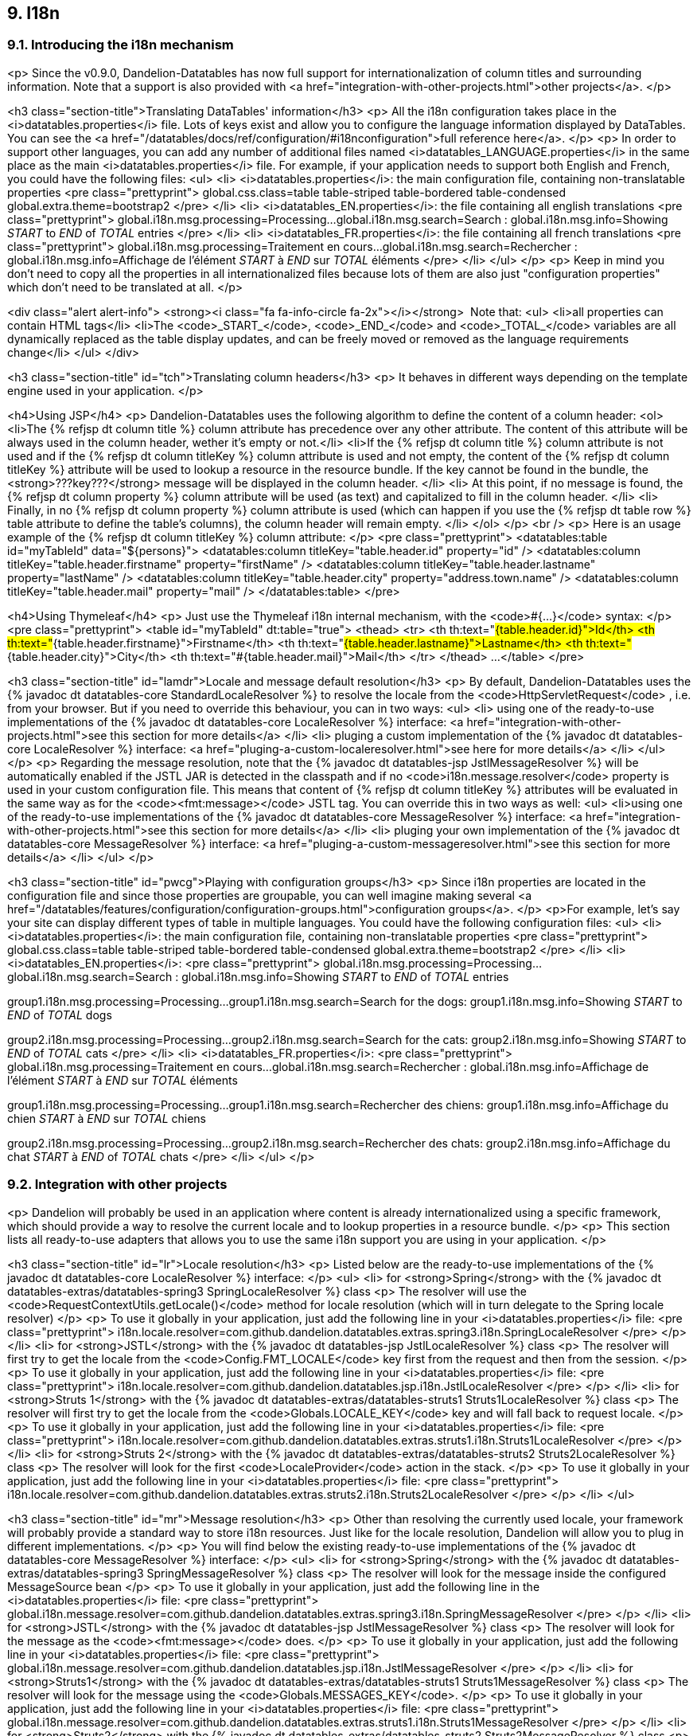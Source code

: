 == 9. I18n

=== 9.1. Introducing the i18n mechanism

<p>
   Since the v0.9.0, Dandelion-Datatables has now full support for internationalization of column titles and surrounding information. Note that a support is also provided with
   <a href="integration-with-other-projects.html">other projects</a>.
</p>

<h3 class="section-title">Translating DataTables' information</h3>
<p>
   All the i18n configuration takes place in the <i>datatables.properties</i> file. Lots of keys exist and allow you to configure the language information displayed by DataTables. You can see the <a href="/datatables/docs/ref/configuration/#i18nconfiguration">full reference here</a>.
</p>
<p>
   In order to support other languages, you can add any number of additional files named <i>datatables_LANGUAGE.properties</i> in the same place as the main <i>datatables.properties</i> file. For
   example, if your application needs to support both English and French, you could have the following files:
   <ul>
      <li>
         <i>datatables.properties</i>: the main configuration file, containing non-translatable properties
<pre class="prettyprint">
global.css.class=table table-striped table-bordered table-condensed
global.extra.theme=bootstrap2
</pre>      
      </li>
      <li>
         <i>datatables_EN.properties</i>: the file containing all english translations 
<pre class="prettyprint">
global.i18n.msg.processing=Processing...
global.i18n.msg.search=Search :
global.i18n.msg.info=Showing _START_ to _END_ of _TOTAL_ entries
</pre>
         </li>
      <li>
         <i>datatables_FR.properties</i>: the file containing all french translations 
<pre class="prettyprint">
global.i18n.msg.processing=Traitement en cours...
global.i18n.msg.search=Rechercher :
global.i18n.msg.info=Affichage de l'élément _START_ à _END_ sur _TOTAL_ éléments
</pre>
      </li>
   </ul>
</p>
<p>
   Keep in mind you don't need to copy all the properties in all internationalized files because lots of them are also just "configuration properties"
   which don't need to be translated at all.
</p>

<div class="alert alert-info">
   <strong><i class="fa fa-info-circle fa-2x"></i></strong>&nbsp;
   Note that:
   <ul>
      <li>all properties can contain HTML tags</li>
      <li>The <code>_START_</code>, <code>_END_</code> and <code>_TOTAL_</code> variables are all dynamically replaced as the table display updates, and can be freely moved or removed as the language requirements change</li>
   </ul>
</div>

<h3 class="section-title" id="tch">Translating column headers</h3>
<p>
   It behaves in different ways depending on the template engine used in your application.
</p>

<h4>Using JSP</h4>
<p>
   Dandelion-Datatables uses the following algorithm to define the content of a column header:
   <ol>
      <li>The {% refjsp dt column title %} column attribute has precedence over any other attribute. The content of this attribute will be always used in the column header, wether it's empty or not.</li>
      <li>If the {% refjsp dt column title %} column attribute is not used and if the {% refjsp dt column titleKey %} column attribute is used and not empty, the content of the {% refjsp dt column titleKey %} attribute will be used to lookup a resource in the resource bundle. If the key cannot be found in the bundle, the <strong>???key???</strong>
         message will be displayed in the column header.
      </li>
      <li>
         At this point, if no message is found, the {% refjsp dt column property %} column attribute will be used (as text) and capitalized to fill in the column header.
      </li>
      <li>
         Finally, in no {% refjsp dt column property %} column attribute is used (which can happen if you use the {% refjsp dt table row %} table attribute to define the table's columns), the column header will remain empty.
      </li>
</ol>
</p>
<br />
<p>
   Here is an usage example of the {% refjsp dt column titleKey %} column attribute:
</p>
<pre class="prettyprint">
&lt;datatables:table id="myTableId" data="${persons}">
   &lt;datatables:column titleKey="table.header.id" property="id" />
   &lt;datatables:column titleKey="table.header.firstname" property="firstName" />
   &lt;datatables:column titleKey="table.header.lastname" property="lastName" />
   &lt;datatables:column titleKey="table.header.city" property="address.town.name" />
   &lt;datatables:column titleKey="table.header.mail" property="mail" />
&lt;/datatables:table>
</pre>

<h4>Using Thymeleaf</h4>
<p>
   Just use the Thymeleaf i18n internal mechanism, with the <code>#{...}</code> syntax:
</p>
<pre class="prettyprint">
&lt;table id="myTableId" dt:table="true">
   &lt;thead>
      &lt;tr>
         &lt;th th:text="#{table.header.id}">Id&lt;/th>
         &lt;th th:text="#{table.header.firstname}">Firstname&lt;/th>
         &lt;th th:text="#{table.header.lastname}">Lastname&lt;/th>
         &lt;th th:text="#{table.header.city}">City&lt;/th>
         &lt;th th:text="#{table.header.mail}">Mail&lt;/th>
      &lt;/tr>
   &lt;/thead>
   ...
&lt;/table>
</pre>

<h3 class="section-title" id="lamdr">Locale and message default resolution</h3>
<p>
   By default, Dandelion-Datatables uses the {% javadoc dt datatables-core StandardLocaleResolver %} to resolve the locale from the
   <code>HttpServletRequest</code>
   , i.e. from your browser. But if you need to override this behaviour, you can in two ways:
   <ul>
      <li>
         using one of the ready-to-use implementations of the {% javadoc dt datatables-core LocaleResolver %} interface: <a href="integration-with-other-projects.html">see this section for more
            details</a>
      </li>
      <li>
         pluging a custom implementation of the {% javadoc dt datatables-core LocaleResolver %} interface: <a href="pluging-a-custom-localeresolver.html">see here for more details</a>
      </li>
   </ul>
</p>
<p>
   Regarding the message resolution, note that the {% javadoc dt datatables-jsp JstlMessageResolver %} will be automatically enabled if the JSTL JAR is detected in the classpath and if no
   <code>i18n.message.resolver</code>
   property is used in your custom configuration file. This means that content of {% refjsp dt column titleKey %} attributes will be evaluated in the same way as for the
   <code>&lt;fmt:message&gt;</code> JSTL tag. You can override this in two ways as well:
   <ul>
      <li>using one of the ready-to-use implementations of the {% javadoc dt datatables-core MessageResolver %} interface: <a href="integration-with-other-projects.html">see this section for more
            details</a>
      </li>
      <li>
         pluging your own implementation of the {% javadoc dt datatables-core MessageResolver %} interface: <a href="pluging-a-custom-messageresolver.html">see this section for more details</a>
      </li>
   </ul>
</p>

<h3 class="section-title" id="pwcg">Playing with configuration groups</h3>
<p>
   Since i18n properties are located in the configuration file and since those properties are groupable, you can well imagine making several
   <a href="/datatables/features/configuration/configuration-groups.html">configuration groups</a>.
</p>
<p>For example, let's say your site can display different types of table in multiple languages. You could have the following configuration files:
   <ul>
      <li>
         <i>datatables.properties</i>: the main configuration file, containing non-translatable properties
<pre class="prettyprint">
global.css.class=table table-striped table-bordered table-condensed
global.extra.theme=bootstrap2
</pre>      
      </li>
      <li>
         <i>datatables_EN.properties</i>: 
<pre class="prettyprint">
global.i18n.msg.processing=Processing...
global.i18n.msg.search=Search :
global.i18n.msg.info=Showing _START_ to _END_ of _TOTAL_ entries

group1.i18n.msg.processing=Processing...
group1.i18n.msg.search=Search for the dogs:
group1.i18n.msg.info=Showing _START_ to _END_ of _TOTAL_ dogs

group2.i18n.msg.processing=Processing...
group2.i18n.msg.search=Search for the cats:
group2.i18n.msg.info=Showing _START_ to _END_ of _TOTAL_ cats
</pre>
         </li>
      <li>
         <i>datatables_FR.properties</i>: 
<pre class="prettyprint">
global.i18n.msg.processing=Traitement en cours...
global.i18n.msg.search=Rechercher :
global.i18n.msg.info=Affichage de l'élément _START_ à _END_ sur _TOTAL_ éléments

group1.i18n.msg.processing=Processing...
group1.i18n.msg.search=Rechercher des chiens:
group1.i18n.msg.info=Affichage du chien _START_ à _END_ sur _TOTAL_ chiens

group2.i18n.msg.processing=Processing...
group2.i18n.msg.search=Rechercher des chats:
group2.i18n.msg.info=Affichage du chat _START_ à _END_ of _TOTAL_ chats
</pre>
      </li>
   </ul>
</p>

=== 9.2. Integration with other projects

<p>
   Dandelion will probably be used in an application where content is already internationalized using a specific framework, which should provide a way to resolve the current locale and to lookup properties in a resource bundle.
</p>
<p>
   This section lists all ready-to-use adapters that allows you to use the same i18n support you are using in your application.
</p>

<h3 class="section-title" id="lr">Locale resolution</h3>
<p>
   Listed below are the ready-to-use implementations of the {% javadoc dt datatables-core LocaleResolver %} interface:
</p>
<ul>
   <li>
      for <strong>Spring</strong> with the {% javadoc dt datatables-extras/datatables-spring3 SpringLocaleResolver %} class
      <p>
         The resolver will use the <code>RequestContextUtils.getLocale()</code> method for locale resolution (which will in turn delegate to the Spring locale resolver)
      </p>
      <p>
         To use it globally in your application, just add the following line in your <i>datatables.properties</i> file:
<pre class="prettyprint">
i18n.locale.resolver=com.github.dandelion.datatables.extras.spring3.i18n.SpringLocaleResolver
</pre>
      </p>
   </li>
   <li>
      for <strong>JSTL</strong> with the {% javadoc dt datatables-jsp JstlLocaleResolver %} class
      <p>
         The resolver will first try to get the locale from the <code>Config.FMT_LOCALE</code> key first from the request and then from the session.
      </p>
      <p>
         To use it globally in your application, just add the following line in your <i>datatables.properties</i> file:
<pre class="prettyprint">
i18n.locale.resolver=com.github.dandelion.datatables.jsp.i18n.JstlLocaleResolver
</pre>
      </p>
   </li>
   <li>
      for <strong>Struts 1</strong> with the {% javadoc dt datatables-extras/datatables-struts1 Struts1LocaleResolver %} class
      <p>
         The resolver will first try to get the locale from the <code>Globals.LOCALE_KEY</code> key and will fall back to request locale.
      </p>
      <p>
         To use it globally in your application, just add the following line in your <i>datatables.properties</i> file:
<pre class="prettyprint">
i18n.locale.resolver=com.github.dandelion.datatables.extras.struts1.i18n.Struts1LocaleResolver
</pre>
      </p>
   </li>
   <li>
      for <strong>Struts 2</strong> with the {% javadoc dt datatables-extras/datatables-struts2 Struts2LocaleResolver %} class
      <p>
         The resolver will look for the first <code>LocaleProvider</code> action in the stack.
      </p>
      <p>
         To use it globally in your application, just add the following line in your <i>datatables.properties</i> file:
<pre class="prettyprint">
i18n.locale.resolver=com.github.dandelion.datatables.extras.struts2.i18n.Struts2LocaleResolver
</pre>
      </p>
   </li>
</ul>

<h3 class="section-title" id="mr">Message resolution</h3>
<p>
   Other than resolving the currently used locale, your framework will probably provide a standard way to store i18n resources. Just like for the locale resolution, Dandelion will allow you to plug in different implementations.
</p>
<p>
   You will find below the existing ready-to-use implementations of the {% javadoc dt datatables-core MessageResolver %} interface:
</p>
<ul>
   <li>
      for <strong>Spring</strong> with the {% javadoc dt datatables-extras/datatables-spring3 SpringMessageResolver %} class
      <p>
         The resolver will look for the message inside the configured MessageSource bean
      </p>
      <p>
         To use it globally in your application, just add the following line in the <i>datatables.properties</i> file:
<pre class="prettyprint">
global.i18n.message.resolver=com.github.dandelion.datatables.extras.spring3.i18n.SpringMessageResolver
</pre>
      </p>
   </li>
   <li>
      for <strong>JSTL</strong> with the {% javadoc dt datatables-jsp JstlMessageResolver %} class
      <p>
         The resolver will look for the message as the <code>&lt;fmt:message&gt;</code> does.
      </p>
      <p>
         To use it globally in your application, just add the following line in your <i>datatables.properties</i> file:
<pre class="prettyprint">
global.i18n.message.resolver=com.github.dandelion.datatables.jsp.i18n.JstlMessageResolver
</pre>
      </p>
   </li>
   <li>
      for <strong>Struts1</strong> with the {% javadoc dt datatables-extras/datatables-struts1 Struts1MessageResolver %} class
      <p>
         The resolver will look for the message using the <code>Globals.MESSAGES_KEY</code>.
      </p>
      <p>
         To use it globally in your application, just add the following line in your <i>datatables.properties</i> file:
<pre class="prettyprint">
global.i18n.message.resolver=com.github.dandelion.datatables.extras.struts1.i18n.Struts1MessageResolver
</pre>
      </p>
   </li>
   <li>
      for <strong>Struts2</strong> with the {% javadoc dt datatables-extras/datatables-struts2 Struts2MessageResolver %} class
      <p>
         The resolver will look for the first <code>TextProvider</code> action in the stack.
      </p>
      <p>
         To use it globally in your application, just add the following line in your <i>datatables.properties</i> file:
<pre class="prettyprint">
global.i18n.message.resolver=com.github.dandelion.datatables.extras.struts2.i18n.Struts2MessageResolver
</pre>
      </p>
   </li>
</ul>

<p class="alert alert-warn">
   <strong><i class="fa fa-warning fa-2x"></i></strong>&nbsp;
   By default, no message resolver is configured.
</p>


=== 9.3. Plugging-in your own locale resolver

<p>
   Begin creating a class that implements the {% javadoc dt datatables-core LocaleResolver %} interface.
</p>
<p>
   All you have to do is to implement the <code>resolveLocale(HttpServletRequest request)</code> method.
<pre class="prettyprint">
package com.company.project;

public class MyLocaleResolver implements LocaleResolver {
   @Override
   public Locale resolveLocale(HttpServletRequest request) {
      // some stuff... 
   }
}
</pre>  
</p>

<h3 class="section-title">Plugging-in your locale resolver</h3>
<p>
   To use it globally in your application, just add the following line in your <i>datatables.properties</i> file:
<pre class="prettyprint">
i18n.locale.resolver.resolver=com.company.project.MyLocaleResolver
</pre>
</p>

=== 9.4. Plugging-in your own message resolver

<p>
   Begin creating a class that implements the {% javadoc dt datatables-core MessageResolver %} interface.
</p>
<p>
   All you have to do is to implement the <code>getResource(String messageKey, String defaultValue, Object... params)</code> method.
<pre class="prettyprint">
package com.company.project;

public class MyMessageResolver extends AbstractMessageResolver {

   public MyMessageResolver(HttpServletRequest request) {
      super(request);
   }

   public String getResource(String messageKey, String defaultValue, Object... params) {
      // some stuff...
   }
}
</pre>  
</p>

<h3 class="section-title">Plugging-in your message resolver</h3>
<p>
   To use it globally in your application, just add the following line in your <i>datatables.properties</i> file:
<pre class="prettyprint">
global.i18n.message.resolver=com.company.project.MyMessageResolver
</pre>
</p>

<p class="alert alert-info">
      <strong><i class="fa fa-info fa-2x"></i></strong> 
      Note that contrary to the <code>i18n.locale.resolver.resolver</code> property, the <code>i18n.message.resolver</code> one can be grouped in <a href="/datatables/features/configuration/configuration-groups.html">configuration groups</a>.
   </p>